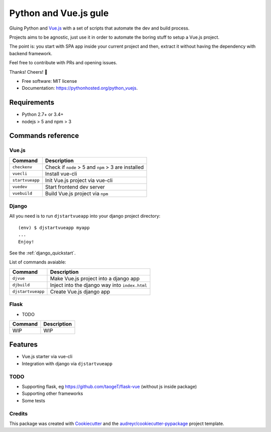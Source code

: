 =============================
Python and Vue.js gule
=============================
.. image:: https://img.shields.io/pypi/v/python_vuejs.svg
        :target: https://pypi.python.org/pypi/python_vuejs

.. image:: https://pyup.io/repos/github/cstrap/python-vuejs/shield.svg
     :target: https://pyup.io/repos/github/cstrap/python-vuejs/
     :alt: Updates

.. image:: https://pyup.io/repos/github/cstrap/python-vuejs/python-3-shield.svg
     :target: https://pyup.io/repos/github/cstrap/python-vuejs/
     :alt: Python 3

.. image:: https://img.shields.io/pypi/l/python_vuejs.svg
    :target: https://pypi.python.org/pypi/python_vuejs
    
.. image:: https://img.shields.io/pypi/pyversions/python_vuejs.svg
    :target: https://pypi.python.org/pypi/python_vuejs
    
.. image:: https://img.shields.io/pypi/status/python_vuejs.svg
    :target: https://pypi.python.org/pypi/python_vuejs
    

Gluing Python and `Vue.js <https://vuejs.org/>`_ with a set of scripts that automate the dev and build process.

Projects aims to be agnostic, just use it in order to automate the boring stuff to setup a Vue.js project.

The point is: you start with SPA app inside your current project and then, extract it without having the dependency with backend framework. 

Feel free to contribute with PRs and opening issues.

Thanks!
Cheers! 🍻

* Free software: MIT license
* Documentation: https://pythonhosted.org/python_vuejs.

------------------
Requirements
------------------

* Python 2.7+ or 3.4+
* nodejs > 5 and npm > 3

------------------
Commands reference
------------------

Vue.js
------

+-----------------+-----------------------------------------------------+
| Command         | Description                                         |
+=================+=====================================================+ 
| ``checkenv``    | Check if ``node`` > 5 and ``npm`` > 3 are installed |
+-----------------+-----------------------------------------------------+
| ``vuecli``      | Install vue-cli                                     |
+-----------------+-----------------------------------------------------+
| ``startvueapp`` | Init Vue.js project via vue-cli                     |
+-----------------+-----------------------------------------------------+
| ``vuedev``      | Start frontend dev server                           |
+-----------------+-----------------------------------------------------+
| ``vuebuild``    | Build Vue.js project via ``npm``                    |
+-----------------+-----------------------------------------------------+

Django
------

All you need is to run ``djstartvueapp`` into your django project directory::

    (env) $ djstartvueapp myapp
    ...
    Enjoy!

See the :ref:`django_quickstart`.

List of commands avaiable:

+-------------------+------------------------------------------------+
| Command           | Description                                    |
+===================+================================================+                            
| ``djvue``         | Make Vue.js project into a django app          |
+-------------------+------------------------------------------------+
| ``djbuild``       | Inject into the django way into ``index.html`` |
+-------------------+------------------------------------------------+
| ``djstartvueapp`` | Create Vue.js django app                       |
+-------------------+------------------------------------------------+

Flask
-----

* TODO

+---------+----------------------------------------------+
| Command | Description                                  |
+=========+==============================================+  
| WIP     | WIP                                          |
+---------+----------------------------------------------+

--------
Features
--------

* Vue.js starter via vue-cli
* Integration with django via ``djstartvueapp``

TODO
----

* Supporting flask, eg https://github.com/taogeT/flask-vue (without js inside package)
* Supporting other frameworks
* Some tests 

Credits
---------

This package was created with Cookiecutter_ and the `audreyr/cookiecutter-pypackage`_ project template.

.. _Cookiecutter: https://github.com/audreyr/cookiecutter
.. _`audreyr/cookiecutter-pypackage`: https://github.com/audreyr/cookiecutter-pypackage

